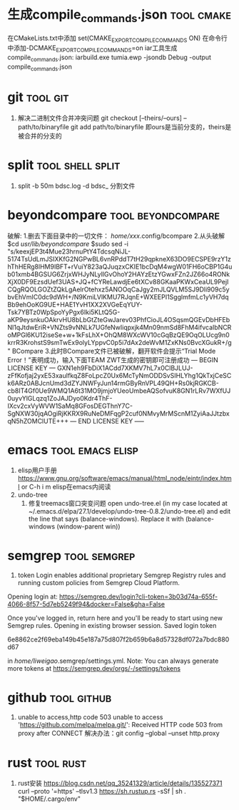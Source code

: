 
* 生成compile_commands.json                                      :tool:cmake:
在CMakeLists.txt中添加 set(CMAKE_EXPORT_COMPILE_COMMANDS ON)
在命令行中添加-DCMAKE_EXPORT_COMPILE_COMMANDS=on
iar工具生成compile_commands.json: iarbuild.exe tumia.ewp -jsondb Debug -output compile_commands.json

* git                                                              :tool:git:
1. 解决二进制文件合并冲突问题
   git checkout [--theirs/--ours] -- path/to/binaryfile
   git add path/to/binaryfile
   即ours是当前分支的，theirs是被合并的分支的

* split                                                          :tool:shell:split:
1. split -b 50m bdsc.log -d bdsc_ 分割文件

* beyondcompare                                          :tool:beyondcompare:
破解:
1.删去下面目录中的一切文件：
/home/xxx/.config/bcompare
2.从头破解
$cd /usr/lib/beyondcompare/
$sudo sed -i "s/keexjEP3t4Mue23hrnuPtY4TdcsqNiJL-5174TsUdLmJSIXKfG2NGPwBL6vnRPddT7tH29qpkneX63DO9ECSPE9rzY1zhThHERg8lHM9IBFT+rVuiY823aQJuqzxCKIE1bcDqM4wgW01FH6oCBP1G4ub01xmb4BGSUG6ZrjxWHJyNLyIlGvOhoY2HAYzEtzYGwxFZn2JZ66o4RONkXjX0DF9EzsdUef3UAS+JQ+fCYReLawdjEe6tXCv88GKaaPKWxCeaUL9PejICQgRQOLGOZtZQkLgAelrOtehxz5ANOOqCaJgy2mJLQVLM5SJ9Dli909c5ybvEhVmIC0dc9dWH+/N9KmiLVlKMU7RJqnE+WXEEPI1SgglmfmLc1yVH7dqBb9ehOoKG9UE+HAE1YvH1XX2XVGeEqYUY-Tsk7YBTz0WpSpoYyPgx6Iki5KLtQ5G-aKP9eysnkuOAkrvHU8bLbGtZteGwJarev03PhfCioJL4OSqsmQGEvDbHFEbNl1qJtdwEriR+VNZts9vNNLk7UGfeNwIiqpxjk4Mn09nmSd8FhM4ifvcaIbNCRoMPGl6KU12iseSe+w+1kFsLhX+OhQM8WXcWV10cGqBzQE9OqOLUcg9n0krrR3KrohstS9smTwEx9olyLYppvC0p5i7dAx2deWvM1ZxKNs0BvcXGukR+/g" BCompare
3.此时BCompare文件已被破解，翻开软件会提示“Trial Mode Error！”表明成功，输入下面TEAM ZWT生成的密钥即可注册成功
--- BEGIN LICENSE KEY ---
GXN1eh9FbDiX1ACdd7XKMV7hL7x0ClBJLUJ-zFfKofjaj2yxE53xauIfkqZ8FoLpcZ0Ux6McTyNmODDSvSIHLYhg1QkTxjCeSCk6ARz0ABJcnUmd3dZYJNWFyJun14rmGByRnVPL49QH+Rs0kjRGKCB-cb8IT4Gf0Ue9WMQ1A6t31MO9jmjoYUeoUmbeAQSofvuK8GN1rLRv7WXfUJ0uyvYlGLqzq1ZoJAJDyo0Kdr4ThF-IXcv2cxVyWVW1SaMq8GFosDEGThnY7C-SgNXW30jqAOgiRjKKRX9RuNeDMFqgP2cuf0NMvyMrMScnM1ZyiAaJJtzbxqN5hZOMClUTE+++
--- END LICENSE KEY -----

* emacs                                                    :tool:emacs:elisp:
1. elisp用户手册
   https://www.gnu.org/software/emacs/manual/html_node/eintr/index.html
   or C-h i m elisp在emacs内阅读
2. undo-tree
   1. 修复treemacs窗口突变问题
      open undo-tree.el (in my case located at ~/.emacs.d/elpa/27.1/develop/undo-tree-0.8.2/undo-tree.el) and edit the line that says (balance-windows). Replace it with (balance-windows (window-parent win))

* semgrep                                                      :tool:semgrep:
1. token
   Login enables additional proprietary Semgrep Registry rules and running custom policies from Semgrep Cloud Platform.
Opening login at: https://semgrep.dev/login?cli-token=3b03d74a-655f-4066-8f57-5d7eb5249f94&docker=False&gha=False

Once you've logged in, return here and you'll be ready to start using new Semgrep rules.
Opening in existing browser session.
Saved login token

	6e8862ce2f69eba149b45e187a75d807f2b659b6a8d57328df072a7bdc880d67

in /home/liweigao/.semgrep/settings.yml.
Note: You can always generate more tokens at https://semgrep.dev/orgs/-/settings/tokens

* github                                                        :tool:github:
1. unable to access,http code 503
   unable to access 'https://github.com/melpa/melpa.git/': Received HTTP code 503 from proxy after CONNECT
   解决办法：git config --global --unset http.proxy

* rust                                                            :tool:rust:
1. rust安装
   https://blog.csdn.net/qq_35241329/article/details/135527371
   curl --proto '=https' --tlsv1.3 https://sh.rustup.rs -sSf | sh
   . "$HOME/.cargo/env"


